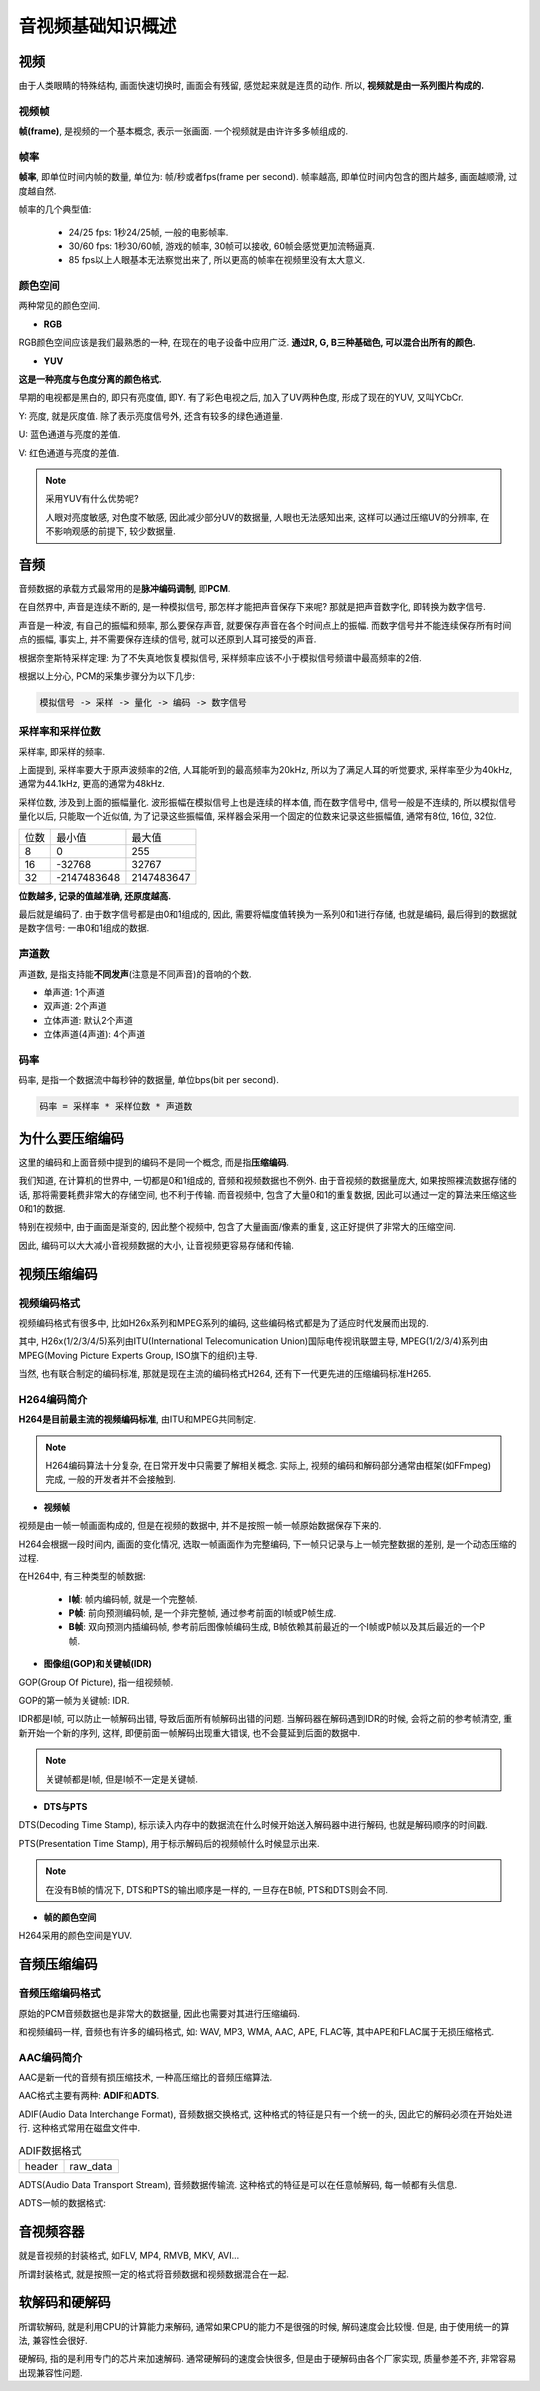 音视频基础知识概述
==================


视频
----

由于人类眼睛的特殊结构, 画面快速切换时, 画面会有残留, 感觉起来就是连贯的动作. 
所以, **视频就是由一系列图片构成的.**


视频帧
~~~~~~

**帧(frame)**\ , 是视频的一个基本概念, 表示一张画面. 
一个视频就是由许许多多帧组成的.


帧率
~~~~

**帧率**\ , 即单位时间内帧的数量, 单位为: 帧/秒或者fps(frame per second). 
帧率越高, 即单位时间内包含的图片越多, 画面越顺滑, 过度越自然.

帧率的几个典型值:

    *   24/25 fps: 1秒24/25帧, 一般的电影帧率.
    *   30/60 fps: 1秒30/60帧, 游戏的帧率, 30帧可以接收, 60帧会感觉更加流畅逼真.
    *   85 fps以上人眼基本无法察觉出来了, 所以更高的帧率在视频里没有太大意义.


颜色空间
~~~~~~~~

两种常见的颜色空间.

*   **RGB**

RGB颜色空间应该是我们最熟悉的一种, 在现在的电子设备中应用广泛. 
**通过R, G, B三种基础色, 可以混合出所有的颜色.**

*   **YUV**

**这是一种亮度与色度分离的颜色格式.**

早期的电视都是黑白的, 即只有亮度值, 即Y. 
有了彩色电视之后, 加入了UV两种色度, 形成了现在的YUV, 又叫YCbCr.

Y: 亮度, 就是灰度值. 除了表示亮度信号外, 还含有较多的绿色通道量.

U: 蓝色通道与亮度的差值.

V: 红色通道与亮度的差值.

.. note::

    采用YUV有什么优势呢?

    人眼对亮度敏感, 对色度不敏感, 因此减少部分UV的数据量, 人眼也无法感知出来, 
    这样可以通过压缩UV的分辨率, 在不影响观感的前提下, 较少数据量.


音频
----

音频数据的承载方式最常用的是\ **脉冲编码调制**\ , 即\ **PCM**\ .

在自然界中, 声音是连续不断的, 是一种模拟信号, 那怎样才能把声音保存下来呢? 
那就是把声音数字化, 即转换为数字信号. 

声音是一种波, 有自己的振幅和频率, 那么要保存声音, 就要保存声音在各个时间点上的振幅. 
而数字信号并不能连续保存所有时间点的振幅, 事实上, 并不需要保存连续的信号, 就可以还原到人耳可接受的声音.

根据奈奎斯特采样定理: 为了不失真地恢复模拟信号, 采样频率应该不小于模拟信号频谱中最高频率的2倍.

根据以上分心, PCM的采集步骤分为以下几步:

.. code-block::

    模拟信号 -> 采样 -> 量化 -> 编码 -> 数字信号


采样率和采样位数
~~~~~~~~~~~~~~~~

采样率, 即采样的频率. 

上面提到, 采样率要大于原声波频率的2倍, 人耳能听到的最高频率为20kHz, 所以为了满足人耳的听觉要求, 采样率至少为40kHz, 通常为44.1kHz, 更高的通常为48kHz.

采样位数, 涉及到上面的振幅量化. 
波形振幅在模拟信号上也是连续的样本值, 而在数字信号中, 信号一般是不连续的, 所以模拟信号量化以后, 只能取一个近似值, 为了记录这些振幅值, 采样器会采用一个固定的位数来记录这些振幅值, 通常有8位, 16位, 32位.

.. table::

    ===== ============ ===========
    位数  最小值       最大值
    8     0            255
    16    -32768       32767
    32    -2147483648  2147483647
    ===== ============ ===========

**位数越多, 记录的值越准确, 还原度越高.**

最后就是编码了. 
由于数字信号都是由0和1组成的, 因此, 需要将幅度值转换为一系列0和1进行存储, 也就是编码, 最后得到的数据就是数字信号: 一串0和1组成的数据.


声道数
~~~~~~

声道数, 是指支持能\ **不同发声**\ (注意是不同声音)的音响的个数.

*   单声道: 1个声道
*   双声道: 2个声道
*   立体声道: 默认2个声道
*   立体声道(4声道): 4个声道


码率
~~~~

码率, 是指一个数据流中每秒钟的数据量, 单位bps(bit per second).

.. code-block::

    码率 = 采样率 * 采样位数 * 声道数


为什么要压缩编码
----------------

这里的编码和上面音频中提到的编码不是同一个概念, 而是指\ **压缩编码**\ .

我们知道, 在计算机的世界中, 一切都是0和1组成的, 音频和视频数据也不例外. 
由于音视频的数据量庞大, 如果按照裸流数据存储的话, 那将需要耗费非常大的存储空间, 也不利于传输. 
而音视频中, 包含了大量0和1的重复数据, 因此可以通过一定的算法来压缩这些0和1的数据.

特别在视频中, 由于画面是渐变的, 因此整个视频中, 包含了大量画面/像素的重复, 这正好提供了非常大的压缩空间.

因此, 编码可以大大减小音视频数据的大小, 让音视频更容易存储和传输.


视频压缩编码
-------------


视频编码格式
~~~~~~~~~~~~~

视频编码格式有很多中, 比如H26x系列和MPEG系列的编码, 这些编码格式都是为了适应时代发展而出现的.

其中, H26x(1/2/3/4/5)系列由ITU(International Telecomunication Union)国际电传视讯联盟主导, 
MPEG(1/2/3/4)系列由MPEG(Moving Picture Experts Group, ISO旗下的组织)主导.

当然, 也有联合制定的编码标准, 那就是现在主流的编码格式H264, 还有下一代更先进的压缩编码标准H265.


H264编码简介
~~~~~~~~~~~~

**H264是目前最主流的视频编码标准**\ , 由ITU和MPEG共同制定.

.. note::

    H264编码算法十分复杂, 在日常开发中只需要了解相关概念. 
    实际上, 视频的编码和解码部分通常由框架(如FFmpeg)完成, 一般的开发者并不会接触到.


*   **视频帧**

视频是由一帧一帧画面构成的, 但是在视频的数据中, 并不是按照一帧一帧原始数据保存下来的.

H264会根据一段时间内, 画面的变化情况, 选取一帧画面作为完整编码, 下一帧只记录与上一帧完整数据的差别, 是一个动态压缩的过程.

在H264中, 有三种类型的帧数据:

    *   **I帧**\ : 帧内编码帧, 就是一个完整帧.
    *   **P帧**\ : 前向预测编码帧, 是一个非完整帧, 通过参考前面的I帧或P帧生成.
    *   **B帧**\ : 双向预测内插编码帧, 参考前后图像帧编码生成, B帧依赖其前最近的一个I帧或P帧以及其后最近的一个P帧.

*   **图像组(GOP)和关键帧(IDR)**

GOP(Group Of Picture), 指一组视频帧.

GOP的第一帧为关键帧: IDR.

IDR都是I帧, 可以防止一帧解码出错, 导致后面所有帧解码出错的问题. 
当解码器在解码遇到IDR的时候, 会将之前的参考帧清空, 重新开始一个新的序列, 这样, 即便前面一帧解码出现重大错误, 也不会蔓延到后面的数据中.

.. note::

    关键帧都是I帧, 但是I帧不一定是关键帧.

*   **DTS与PTS**

DTS(Decoding Time Stamp), 标示读入内存中的数据流在什么时候开始送入解码器中进行解码, 也就是解码顺序的时间戳.

PTS(Presentation Time Stamp), 用于标示解码后的视频帧什么时候显示出来.

.. note::

    在没有B帧的情况下, DTS和PTS的输出顺序是一样的, 一旦存在B帧, PTS和DTS则会不同.

*   **帧的颜色空间**

H264采用的颜色空间是YUV.


音频压缩编码
------------

音频压缩编码格式
~~~~~~~~~~~~~~~~

原始的PCM音频数据也是非常大的数据量, 因此也需要对其进行压缩编码. 

和视频编码一样, 音频也有许多的编码格式, 如: WAV, MP3, WMA, AAC, APE, FLAC等, 其中APE和FLAC属于无损压缩格式.


AAC编码简介
~~~~~~~~~~~

AAC是新一代的音频有损压缩技术, 一种高压缩比的音频压缩算法.

AAC格式主要有两种: **ADIF**\ 和\ **ADTS**\ .

ADIF(Audio Data Interchange Format), 音频数据交换格式, 
这种格式的特征是只有一个统一的头, 因此它的解码必须在开始处进行.
这种格式常用在磁盘文件中.

.. table:: ADIF数据格式

    ====== ========
    header raw_data
    ====== ========

ADTS(Audio Data Transport Stream), 音频数据传输流. 
这种格式的特征是可以在任意帧解码, 每一帧都有头信息.

ADTS一帧的数据格式:

.. image:: images/AAC_ADTS.jpg


音视频容器
----------

就是音视频的封装格式, 如FLV, MP4, RMVB, MKV, AVI...

所谓封装格式, 就是按照一定的格式将音频数据和视频数据混合在一起.


软解码和硬解码
--------------

所谓软解码, 就是利用CPU的计算能力来解码, 通常如果CPU的能力不是很强的时候, 解码速度会比较慢. 
但是, 由于使用统一的算法, 兼容性会很好.

硬解码, 指的是利用专门的芯片来加速解码. 
通常硬解码的速度会快很多, 但是由于硬解码由各个厂家实现, 质量参差不齐, 非常容易出现兼容性问题.

